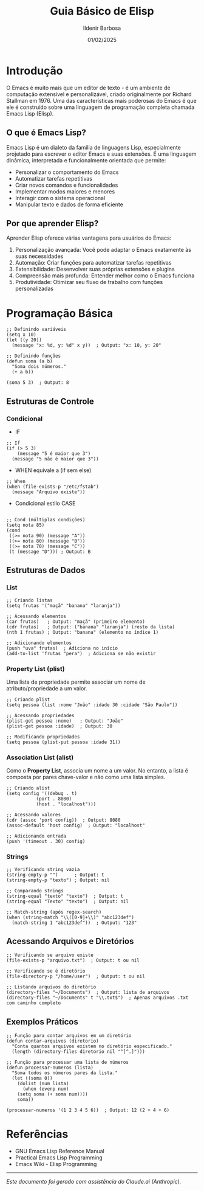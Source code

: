 #+TITLE: Guia Básico de Elisp
#+DATE: 01/02/2025
#+AUTHOR: Ildenir Barbosa
#+EMAIL: ildenir+github@googlemail.com
#+DESCRIPTION: Elisp basico
#+KEYWORDS: (draft, elisp)
#+LANGUAGE: pt_BR
#+OPTIONS: num:nil

* Introdução

O Emacs é muito mais que um editor de texto - é um ambiente de
computação extensível e personalizável, criado originalmente por
Richard Stallman em 1976. Uma das características mais poderosas do
Emacs é que ele é construído sobre uma linguagem de programação
completa chamada Emacs Lisp (Elisp).

** O que é Emacs Lisp?

Emacs Lisp é um dialeto da família de linguagens Lisp, especialmente
projetado para escrever o editor Emacs e suas extensões. É uma
linguagem dinâmica, interpretada e funcionalmente orientada que
permite:

- Personalizar o comportamento do Emacs
- Automatizar tarefas repetitivas
- Criar novos comandos e funcionalidades
- Implementar modos maiores e menores
- Interagir com o sistema operacional
- Manipular texto e dados de forma eficiente

** Por que aprender Elisp?

Aprender Elisp oferece várias vantagens para usuários do Emacs:

1. Personalização avançada: Você pode adaptar o Emacs exatamente às
   suas necessidades
2. Automação: Criar funções para automatizar tarefas repetitivas
3. Extensibilidade: Desenvolver suas próprias extensões e plugins
4. Compreensão mais profunda: Entender melhor como o Emacs funciona
5. Produtividade: Otimizar seu fluxo de trabalho com funções
   personalizadas


* Programação Básica

#+begin_src elisp
;; Definindo variáveis
(setq x 10)
(let ((y 20))
  (message "x: %d, y: %d" x y))  ; Output: "x: 10, y: 20"

;; Definindo funções
(defun soma (a b)
  "Soma dois números."
  (+ a b))

(soma 5 3)  ; Output: 8
#+end_src

** Estruturas de Controle

*** Condicional

- IF

#+begin_src elisp
;; If
(if (> 5 3)
    (message "5 é maior que 3")
  (message "5 não é maior que 3"))
#+end_src

#+RESULTS:
: 5 é maior que 3

- WHEN equivale a (if sem else)
#+begin_src elisp
;; When
(when (file-exists-p "/etc/fstab")
  (message "Arquivo existe"))
#+end_src

#+RESULTS:
: Arquivo existe


- Condicional estilo CASE
#+begin_src elisp

;; Cond (múltiplas condições)
(setq nota 85)
(cond
 ((>= nota 90) (message "A"))
 ((>= nota 80) (message "B"))
 ((>= nota 70) (message "C"))
 (t (message "D"))) ; Output: B
#+end_src

#+RESULTS:
: B

** Estruturas de Dados
*** List

#+begin_src elisp
;; Criando listas
(setq frutas '("maçã" "banana" "laranja"))

;; Acessando elementos
(car frutas)   ; Output: "maçã" (primeiro elemento)
(cdr frutas)   ; Output: ("banana" "laranja") (resto da lista)
(nth 1 frutas) ; Output: "banana" (elemento no índice 1)

;; Adicionando elementos
(push "uva" frutas)  ; Adiciona no início
(add-to-list 'frutas "pera")  ; Adiciona se não existir
#+end_src

*** Property List (plist)
Uma lista de propriedade permite associar um nome de
atributo/propriedade a um valor.

#+begin_src elisp
;; Criando plist
(setq pessoa (list :nome "João" :idade 30 :cidade "São Paulo"))

;; Acessando propriedades
(plist-get pessoa :nome)   ; Output: "João"
(plist-get pessoa :idade)  ; Output: 30

;; Modificando propriedades
(setq pessoa (plist-put pessoa :idade 31))
#+end_src

*** Association List (alist)
Como o **Property List**, associa um nome a um valor. No entanto, a
lista é composta por pares chave-valor e não como uma lista simples.

#+begin_src elisp
;; Criando alist
(setq config '((debug . t)
	       (port . 8080)
	       (host . "localhost")))

;; Acessando valores
(cdr (assoc 'port config))  ; Output: 8080
(assoc-default 'host config)  ; Output: "localhost"

;; Adicionando entrada
(push '(timeout . 30) config)
#+end_src

*** Strings

#+begin_src elisp
;; Verificando string vazia
(string-empty-p "")      ; Output: t
(string-empty-p "texto") ; Output: nil

;; Comparando strings
(string-equal "texto" "texto")  ; Output: t
(string-equal "Texto" "texto")  ; Output: nil

;; Match-string (após regex-search)
(when (string-match "\\([0-9]+\\)" "abc123def")
  (match-string 1 "abc123def"))  ; Output: "123"
#+end_src

** Acessando Arquivos e Diretórios

#+begin_src elisp
;; Verificando se arquivo existe
(file-exists-p "arquivo.txt")  ; Output: t ou nil

;; Verificando se é diretório
(file-directory-p "/home/user")  ; Output: t ou nil

;; Listando arquivos do diretório
(directory-files "~/Documents")  ; Output: lista de arquivos
(directory-files "~/Documents" t "\\.txt$")  ; Apenas arquivos .txt com caminho completo
#+end_src

** Exemplos Práticos

#+begin_src elisp
;; Função para contar arquivos em um diretório
(defun contar-arquivos (diretorio)
  "Conta quantos arquivos existem no diretório especificado."
  (length (directory-files diretorio nil "^[^.]")))

;; Função para processar uma lista de números
(defun processar-numeros (lista)
  "Soma todos os números pares da lista."
  (let ((soma 0))
    (dolist (num lista)
      (when (evenp num)
	(setq soma (+ soma num))))
    soma))

(processar-numeros '(1 2 3 4 5 6))  ; Output: 12 (2 + 4 + 6)
#+end_src

* Referências
- GNU Emacs Lisp Reference Manual
- Practical Emacs Lisp Programming
- Emacs Wiki - Elisp Programming

-----
/Este documento foi gerado com assistência do Claude.ai (Anthropic)./
